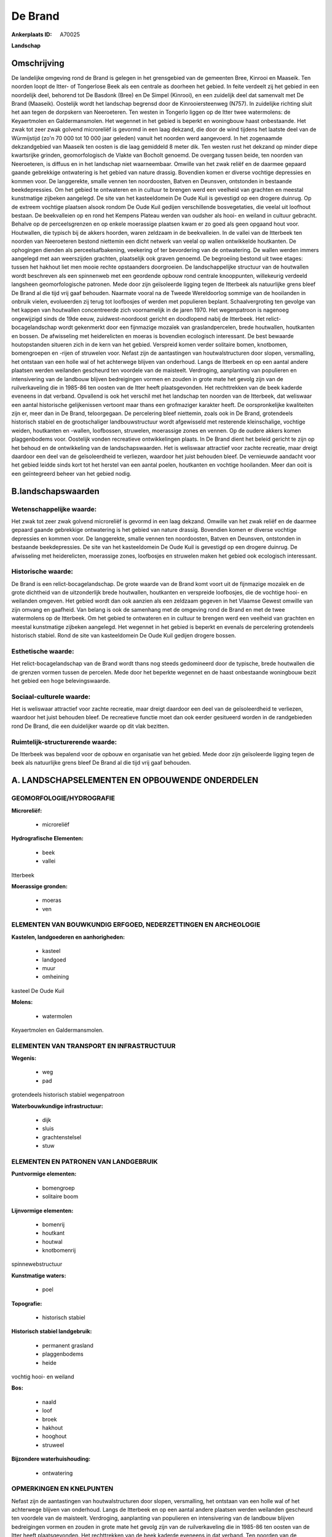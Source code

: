 De Brand
========

:Ankerplaats ID: A70025


**Landschap**



Omschrijving
------------

De landelijke omgeving rond de Brand is gelegen in het grensgebied van
de gemeenten Bree, Kinrooi en Maaseik. Ten noorden loopt de Itter- of
Tongerlose Beek als een centrale as doorheen het gebied. In feite
verdeelt zij het gebied in een noordelijk deel, behorend tot De Basdonk
(Bree) en De Simpel (Kinrooi), en een zuidelijk deel dat samenvalt met
De Brand (Maaseik). Oostelijk wordt het landschap begrensd door de
Kinrooiersteenweg (N757). In zuidelijke richting sluit het aan tegen de
dorpskern van Neeroeteren. Ten westen in Tongerlo liggen op de Itter
twee watermolens: de Keyaertmolen en Galdermansmolen. Het wegennet in
het gebied is beperkt en woningbouw haast onbestaande. Het zwak tot zeer
zwak golvend microreliëf is gevormd in een laag dekzand, die door de
wind tijdens het laatste deel van de Würmijstijd (zo'n 70 000 tot 10 000
jaar geleden) vanuit het noorden werd aangevoerd. In het zogenaamde
dekzandgebied van Maaseik ten oosten is die laag gemiddeld 8 meter dik.
Ten westen rust het dekzand op minder diepe kwartsrijke grinden,
geomorfologisch de Vlakte van Bocholt genoemd. De overgang tussen beide,
ten noorden van Neeroeteren, is diffuus en in het landschap niet
waarneembaar. Omwille van het zwak reliëf en de daarmee gepaard gaande
gebrekkige ontwatering is het gebied van nature drassig. Bovendien komen
er diverse vochtige depressies en kommen voor. De langgerekte, smalle
vennen ten noordoosten, Batven en Deunsven, ontstonden in bestaande
beekdepressies. Om het gebied te ontwateren en in cultuur te brengen
werd een veelheid van grachten en meestal kunstmatige zijbeken
aangelegd. De site van het kasteeldomein De Oude Kuil is gevestigd op
een drogere duinrug. Op de extreem vochtige plaatsen alsook rondom De
Oude Kuil gedijen verschillende bosvegetaties, die veelal uit loofhout
bestaan. De beekvalleien op en rond het Kempens Plateau werden van
oudsher als hooi- en weiland in cultuur gebracht. Behalve op de
perceelsgrenzen en op enkele moerassige plaatsen kwam er zo goed als
geen opgaand hout voor. Houtwallen, die typisch bij de akkers hoorden,
waren zeldzaam in de beekvalleien. In de vallei van de Itterbeek ten
noorden van Neeroeteren bestond niettemin een dicht netwerk van veelal
op wallen ontwikkelde houtkanten. De ophogingen dienden als
perceelsafbakening, veekering of ter bevordering van de ontwatering. De
wallen werden immers aangelegd met aan weerszijden grachten, plaatselijk
ook graven genoemd. De begroeiing bestond uit twee etages: tussen het
hakhout liet men mooie rechte opstaanders doorgroeien. De
landschappelijke structuur van de houtwallen wordt beschreven als een
spinnenweb met een geordende opbouw rond centrale knooppunten,
willekeurig verdeeld langsheen geomorfologische patronen. Mede door zijn
geïsoleerde ligging tegen de Itterbeek als natuurlijke grens bleef De
Brand al die tijd vrij gaaf behouden. Naarmate vooral na de Tweede
Wereldoorlog sommige van de hooilanden in onbruik vielen, evolueerden
zij terug tot loofbosjes of werden met populieren beplant.
Schaalvergroting ten gevolge van het kappen van houtwallen concentreerde
zich voornamelijk in de jaren 1970. Het wegenpatroon is nagenoeg
ongewijzigd sinds de 19de eeuw, zuidwest-noordoost gericht en doodlopend
nabij de Itterbeek. Het relict-bocagelandschap wordt gekenmerkt door een
fijnmazige mozaïek van graslandpercelen, brede houtwallen, houtkanten en
bossen. De afwisseling met heiderelicten en moeras is bovendien
ecologisch interessant. De best bewaarde houtopstanden situeren zich in
de kern van het gebied. Verspreid komen verder solitaire bomen,
knotbomen, bomengroepen en -rijen of struwelen voor. Nefast zijn de
aantastingen van houtwalstructuren door slopen, versmalling, het
ontstaan van een holle wal of het achterwege blijven van onderhoud.
Langs de Itterbeek en op een aantal andere plaatsen werden weilanden
gescheurd ten voordele van de maisteelt. Verdroging, aanplanting van
populieren en intensivering van de landbouw blijven bedreigingen vormen
en zouden in grote mate het gevolg zijn van de ruilverkaveling die in
1985-86 ten oosten van de Itter heeft plaatsgevonden. Het rechttrekken
van de beek kaderde eveneens in dat verband. Opvallend is ook het
verschil met het landschap ten noorden van de Itterbeek, dat weliswaar
een aantal historische gelijkenissen vertoont maar thans een grofmaziger
karakter heeft. De oorspronkelijke kwaliteiten zijn er, meer dan in De
Brand, teloorgegaan. De percelering bleef niettemin, zoals ook in De
Brand, grotendeels historisch stabiel en de grootschaliger
landbouwstructuur wordt afgewisseld met resterende kleinschalige,
vochtige weiden, houtkanten en -wallen, loofbossen, struwelen,
moerassige zones en vennen. Op de oudere akkers komen plaggenbodems
voor. Oostelijk vonden recreatieve ontwikkelingen plaats. In De Brand
dient het beleid gericht te zijn op het behoud en de ontwikkeling van de
landschapswaarden. Het is weliswaar attractief voor zachte recreatie,
maar dreigt daardoor een deel van de geïsoleerdheid te verliezen,
waardoor het juist behouden bleef. De vernieuwde aandacht voor het
gebied leidde sinds kort tot het herstel van een aantal poelen,
houtkanten en vochtige hooilanden. Meer dan ooit is een geïntegreerd
beheer van het gebied nodig.



B.landschapswaarden
-------------------


Wetenschappelijke waarde:
~~~~~~~~~~~~~~~~~~~~~~~~~

Het zwak tot zeer zwak golvend microreliëf is gevormd in een laag
dekzand. Omwille van het zwak reliëf en de daarmee gepaard gaande
gebrekkige ontwatering is het gebied van nature drassig. Bovendien komen
er diverse vochtige depressies en kommen voor. De langgerekte, smalle
vennen ten noordoosten, Batven en Deunsven, ontstonden in bestaande
beekdepressies. De site van het kasteeldomein De Oude Kuil is gevestigd
op een drogere duinrug. De afwisseling met heiderelicten, moerassige
zones, loofbosjes en struwelen maken het gebied ook ecologisch
interessant.

Historische waarde:
~~~~~~~~~~~~~~~~~~~


De Brand is een relict-bocagelandschap. De grote waarde van de Brand
komt voort uit de fijnmazige mozaïek en de grote dichtheid van de
uitzonderlijk brede houtwallen, houtkanten en verspreide loofbosjes, die
de vochtige hooi- en weilanden omgeven. Het gebied wordt dan ook aanzien
als een zeldzaam gegeven in het Vlaamse Gewest omwille van zijn omvang
en gaafheid. Van belang is ook de samenhang met de omgeving rond de
Brand en met de twee watermolens op de Itterbeek. Om het gebied te
ontwateren en in cultuur te brengen werd een veelheid van grachten en
meestal kunstmatige zijbeken aangelegd. Het wegennet in het gebied is
beperkt en evenals de percelering grotendeels historisch stabiel. Rond
de site van kasteeldomein De Oude Kuil gedijen drogere bossen.

Esthetische waarde:
~~~~~~~~~~~~~~~~~~~

Het relict-bocagelandschap van de Brand wordt
thans nog steeds gedomineerd door de typische, brede houtwallen die de
grenzen vormen tussen de percelen. Mede door het beperkte wegennet en de
haast onbestaande woningbouw bezit het gebied een hoge belevingswaarde.


Sociaal-culturele waarde:
~~~~~~~~~~~~~~~~~~~~~~~~~


Het is weliswaar attractief voor zachte
recreatie, maar dreigt daardoor een deel van de geïsoleerdheid te
verliezen, waardoor het juist behouden bleef. De recreatieve functie
moet dan ook eerder gesitueerd worden in de randgebieden rond De Brand,
die een duidelijker waarde op dit vlak bezitten.

Ruimtelijk-structurerende waarde:
~~~~~~~~~~~~~~~~~~~~~~~~~~~~~~~~~

De Itterbeek was bepalend voor de opbouw en organisatie van het
gebied. Mede door zijn geïsoleerde ligging tegen de beek als natuurlijke
grens bleef De Brand al die tijd vrij gaaf behouden.



A. LANDSCHAPSELEMENTEN EN OPBOUWENDE ONDERDELEN
-----------------------------------------------



GEOMORFOLOGIE/HYDROGRAFIE
~~~~~~~~~~~~~~~~~~~~~~~~~

**Microreliëf:**

 * microreliëf


**Hydrografische Elementen:**

 * beek
 * vallei


Itterbeek

**Moerassige gronden:**

 * moeras
 * ven



ELEMENTEN VAN BOUWKUNDIG ERFGOED, NEDERZETTINGEN EN ARCHEOLOGIE
~~~~~~~~~~~~~~~~~~~~~~~~~~~~~~~~~~~~~~~~~~~~~~~~~~~~~~~~~~~~~~~

**Kastelen, landgoederen en aanhorigheden:**

 * kasteel
 * landgoed
 * muur
 * omheining


kasteel De Oude Kuil

**Molens:**

 * watermolen


Keyaertmolen en Galdermansmolen.

ELEMENTEN VAN TRANSPORT EN INFRASTRUCTUUR
~~~~~~~~~~~~~~~~~~~~~~~~~~~~~~~~~~~~~~~~~

**Wegenis:**

 * weg
 * pad


grotendeels historisch stabiel wegenpatroon

**Waterbouwkundige infrastructuur:**

 * dijk
 * sluis
 * grachtenstelsel
 * stuw



ELEMENTEN EN PATRONEN VAN LANDGEBRUIK
~~~~~~~~~~~~~~~~~~~~~~~~~~~~~~~~~~~~~

**Puntvormige elementen:**

 * bomengroep
 * solitaire boom


**Lijnvormige elementen:**

 * bomenrij
 * houtkant
 * houtwal
 * knotbomenrij

spinnewebstructuur

**Kunstmatige waters:**

 * poel


**Topografie:**

 * historisch stabiel


**Historisch stabiel landgebruik:**

 * permanent grasland
 * plaggenbodems
 * heide


vochtig hooi- en weiland

**Bos:**

 * naald
 * loof
 * broek
 * hakhout
 * hooghout
 * struweel


**Bijzondere waterhuishouding:**

 * ontwatering



OPMERKINGEN EN KNELPUNTEN
~~~~~~~~~~~~~~~~~~~~~~~~~

Nefast zijn de aantastingen van houtwalstructuren door slopen,
versmalling, het ontstaan van een holle wal of het achterwege blijven
van onderhoud. Langs de Itterbeek en op een aantal andere plaatsen
werden weilanden gescheurd ten voordele van de maisteelt. Verdroging,
aanplanting van populieren en intensivering van de landbouw blijven
bedreigingen vormen en zouden in grote mate het gevolg zijn van de
ruilverkaveling die in 1985-86 ten oosten van de Itter heeft
plaatsgevonden. Het rechttrekken van de beek kaderde eveneens in dat
verband. Ten noorden van de Itterbeek zijn de oorspronkelijke
kwaliteiten, meer dan in De Brand, teloorgegaan. Oostelijk vonden
recreatieve ontwikkelingen plaats. De recente bebouwing levert geen
bijdrage tot de landschapswaarden.
